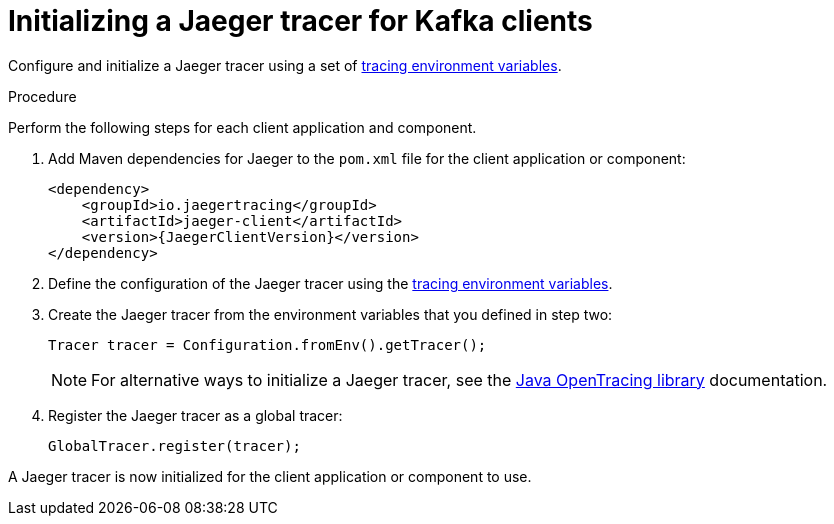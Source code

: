 // Module included in the following assemblies:
//
// assembly-setting-up-tracing-kafka-clients.adoc

[id='proc-configuring-jaeger-tracer-kafka-clients-{context}']
= Initializing a Jaeger tracer for Kafka clients

Configure and initialize a Jaeger tracer using a set of xref:ref-tracing-environment-variables-{context}[tracing environment variables].

.Procedure

Perform the following steps for each client application and component.

. Add Maven dependencies for Jaeger to the `pom.xml` file for the client application or component:
+
[source,xml,subs="attributes+"]
----
<dependency>
    <groupId>io.jaegertracing</groupId>
    <artifactId>jaeger-client</artifactId>
    <version>{JaegerClientVersion}</version>
</dependency>
----

. Define the configuration of the Jaeger tracer using the xref:ref-tracing-environment-variables-{context}[tracing environment variables].

. Create the Jaeger tracer from the environment variables that you defined in step two:
+
[source,java,subs=attributes+]
----
Tracer tracer = Configuration.fromEnv().getTracer();
----
+
NOTE: For alternative ways to initialize a Jaeger tracer, see the https://github.com/jaegertracing/jaeger-client-java/tree/master/jaeger-core[Java OpenTracing library^] documentation.

. Register the Jaeger tracer as a global tracer:
+
[source,java,subs=attributes+]
----
GlobalTracer.register(tracer);
----

A Jaeger tracer is now initialized for the client application or component to use.